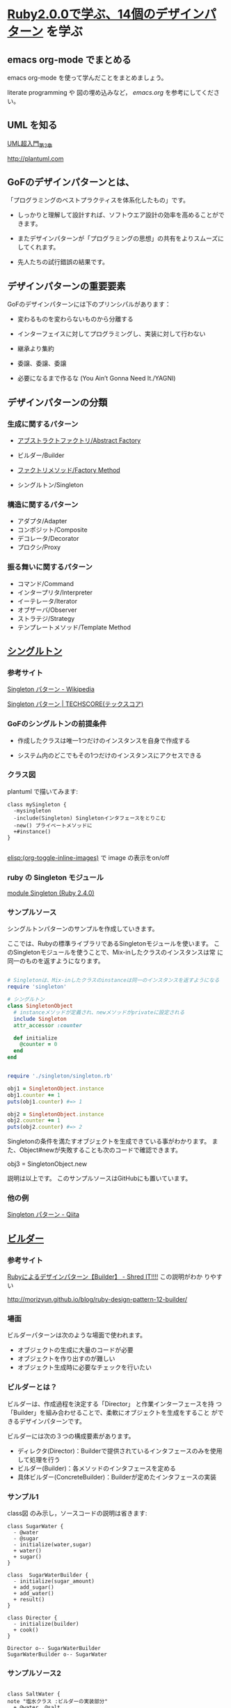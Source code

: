 * [[http://morizyun.github.io/blog/ruby-design-pattern-matome-mokuzi/][Ruby2.0.0で学ぶ、14個のデザインパターン]] を学ぶ

** emacs org-mode でまとめる

   emacs org-mode を使って学んだことをまとめましょう。

   literate programming や 図の埋め込みなど，
  [[emacs.org]] を参考にしてください。

** UML を知る

   [[http://objectclub.jp/technicaldoc/uml/umlintro2#class][UML超入門_第2章]]

   http://plantuml.com


** GoFのデザインパターンとは、

「プログラミングのベストプラクティスを体系化したもの」です。

- しっかりと理解して設計すれば、ソフトウエア設計の効率を高めることがで
  きます。

- またデザインパターンが「プログラミングの思想」の共有をよりスムーズに
  してくれます。

- 先人たちの試行錯誤の結果です。
  

** デザインパターンの重要要素

GoFのデザインパターンには下のプリンシパルがあります：

   - 変わるものを変わらないものから分離する 

   - インターフェイスに対してプログラミングし、実装に対して行わない 

   - 継承より集約 

   - 委譲、委譲、委譲 

   - 必要になるまで作るな (You Ain’t Gonna Need It./YAGNI) 

** デザインパターンの分類

*** 生成に関するパターン

    - [[http://morizyun.github.io/blog/ruby-design-pattern-14-abstract-factory/][アブストラクトファクトリ/Abstract Factory]]

    - ビルダー/Builder 
    - [[http://morizyun.github.io/blog/ruby-design-pattern-11-factory-method/][ファクトリメソッド/Factory Method]]
    - シングルトン/Singleton 

*** 構造に関するパターン

    - アダプタ/Adapter 
    - コンポジット/Composite 
    - デコレータ/Decorator 
    - プロクシ/Proxy 

*** 振る舞いに関するパターン

    - コマンド/Command 
    - インタープリタ/Interpreter 
    - イーテレータ/Iterator 
    - オブザーバ/Observer 
    - ストラテジ/Strategy 
    - テンプレートメソッド/Template Method 


** [[http://morizyun.github.io/blog/ruby-design-pattern-10-singleton/][シングルトン]]

*** 参考サイト

[[https://ja.wikipedia.org/wiki/Singleton_%E3%83%91%E3%82%BF%E3%83%BC%E3%83%B3][Singleton パターン - Wikipedia]]

[[https://www.techscore.com/tech/DesignPattern/Singleton.html/][Singleton パターン | TECHSCORE(テックスコア)]]

*** GoFのシングルトンの前提条件

- 作成したクラスは唯一1つだけのインスタンスを自身で作成する

- システム内のどこでもその1つだけのインスタンスにアクセスできる

*** クラス図

plantuml で描いてみます:

#+BEGIN_SRC plantuml :file ~/meta-ruby.git/docs/Figs/class-diagram/singleton.png :mkdirp yes :exports both
class mySingleton {
  -mysingleton
  -include(Singleton) Singletonインタフェースをとりこむ
  -new() プライベートメソッドに
  +#instance()
}

#+END_SRC

#+RESULTS:
[[file:~/meta-ruby.git/docs/Figs/class-diagram/singleton.png]]

[[elisp:(org-toggle-inline-images)]] で image の表示をon/off 

*** ruby の Singleton モジュール

    [[https://docs.ruby-lang.org/ja/latest/class/Singleton.html][module Singleton (Ruby 2.4.0)]]

*** サンプルソース

シングルトンパターンのサンプルを作成していきます。

ここでは、Rubyの標準ライブラリであるSingletonモジュールを使います。 こ
のSingletonモジュールを使うことで、Mix-inしたクラスのインスタンスは常
に同一のものを返すようになります。

#+BEGIN_SRC ruby :tangle singleton/singleron.rb :mkdirp yes

# Singletonは、Mix-inしたクラスのinstanceは同一のインスタンスを返すようになる
require 'singleton'

# シングルトン
class SingletonObject
  # instanceメソッドが定義され、newメソッドがprivateに設定される
  include Singleton
  attr_accessor :counter

  def initialize
    @counter = 0
  end
end
#+END_SRC

#+BEGIN_SRC ruby :tangle singleton/singleton.rb :mkdirp yes

require './singleton/singleton.rb'

obj1 = SingletonObject.instance
obj1.counter += 1
puts(obj1.counter) #=> 1

obj2 = SingletonObject.instance
obj2.counter += 1
puts(obj2.counter) #=> 2

#+END_SRC


Singletonの条件を満たすオブジェクトを生成できている事がわかります。 ま
た、Object#newが失敗することも次のコードで確認できます。

	

obj3 = SingletonObject.new
# private method `new' called for SingletonObject:Class (NoMethodError)
# ↑ newでのインスタンスの作成に失敗

説明は以上です。 このサンプルソースはGitHubにも置いています。

*** 他の例

    [[http://qiita.com/kasei-san/items/3d3e13cf6f3d598dcceb][Singleton パターン - Qiita]]


** [[http://morizyun.github.io/blog/ruby-design-pattern-12-builder/][ビルダー]]

*** 参考サイト
     [[http://jetglass.hatenablog.jp/entry/2015/04/02/151034][Rubyによるデザインパターン【Builder】 - Shred IT!!!!]] この説明がわか
     りやすい
   
     http://morizyun.github.io/blog/ruby-design-pattern-12-builder/


*** 場面
ビルダーパターンは次のような場面で使われます。

- オブジェクトの生成に大量のコードが必要
- オブジェクトを作り出すのが難しい
- オブジェクト生成時に必要なチェックを行いたい

*** ビルダーとは？

ビルダーは、作成過程を決定する「Director」 と作業インターフェースを持
つ「Builder」を組み合わせることで、柔軟にオブジェクトを生成をすること
ができるデザインパターンです。

ビルダーには次の３つの構成要素があります。

- ディレクタ(Director)：Builderで提供されているインタフェースのみを使用して処理を行う
- ビルダー(Builder)：各メソッドのインタフェースを定める
- 具体ビルダー(ConcreteBuilder)：Builderが定めたインタフェースの実装

*** サンプル1

class図 のみ示し，ソースコードの説明は省きます:

 #+BEGIN_SRC plantuml :file class-diagram/sugar-water-builder.png :mkdirp yes :export both
class SugarWater {
  - @water
  - @sugar
  - initialize(water,sugar)
  + water()
  + sugar()
}

class  SugarWaterBuilder {
  - initialize(sugar_amount)
  + add_sugar()
  + add_water()
  + result()
}

class Director {
  - initialize(builder)
  + cook()
}

Director o-- SugarWaterBuilder
SugarWaterBuilder o-- SugarWater
 #+END_SRC

 #+RESULTS:
 [[file:class-diagram/sugar-water-builder.png]]

*** サンプルソース2

 #+BEGIN_SRC plantuml :file class-diagram/material-water-builder.png :mkdirp yes :exports both

class SaltWater {
note "塩水クラス :ビルダーの実装部分"
  + @water, @salt
  + add_material(salt_amount)
}

class SugarWater {
note "砂糖水クラス: ビルダーの実装部分"
  + @water, @sugar
  + add_material(sugar_amount)
}


class WaterWithMaterialBuilder <<interface>> {
note "加工水クラス"
  + add_material(material_amount)
  + add_water(water_amount)
  + result()
}

class Director {
note "Director: 加工水の作成過程を取り決める"
   + cook()
}

Director o--> WaterWithMaterialBuilder
WaterWithMaterialBuilder<|-->SugarWater
WaterWithMaterialBuilder<|-->SaltWater


 #+END_SRC

 #+RESULTS:
 [[file:class-diagram/material-water-builder.png]]


#+BEGIN_SRC ruby :tangle builder-pattern/builders/saltwater.rb :mkdirp yes
# -*- coding: utf-8 -*-

# SaltWater: 塩水クラス (ConcreteBuilder：ビルダーの実装部分)
class SaltWater
  attr_accessor :water, :salt
  def initialize(water, salt)
    @water = water
    @salt = salt
  end

  # 素材(ここでは塩)を加える
  def add_material(salt_amount)
    @salt += salt_amount
  end
end
 #+END_SRC

 #+BEGIN_SRC ruby :tangle builder-pattern/builders/sugarwater.rb
# -*- coding: utf-8 -*-

# SugarWater: 砂糖水クラス (ConcreteBuilder：ビルダーの実装部分)
class SugarWater
  attr_accessor :water, :sugar
  def initialize(water, sugar)
    @water = water
    @sugar = sugar
  end

  # 素材(ここでは砂糖)を加える
  def add_material(sugar_amount)
    @sugar += sugar_amount
  end
end
 #+END_SRC

 #+BEGIN_SRC ruby :tangle builder-pattern/builder.rb
# -*- coding: utf-8 -*-

# 加工水クラス (Builder)
class WaterWithMaterialBuilder
  def initialize(class_name)
    @water_with_material = class_name.new(0,0)
  end

  # 素材を入れる
  def add_material(material_amount)
    @water_with_material.add_material(material_amount)
  end

  # 水を加える
  def add_water(water_amount)
    @water_with_material.water += water_amount
  end

  # 加工水の状態を返す
  def result
    @water_with_material
  end
end
 #+END_SRC

 #+BEGIN_SRC ruby :tangle builder-pattern/director.rb
# -*- coding: utf-8 -*-

# Director: 加工水の作成過程を取り決める
class Director
  def initialize(builder)
    @builder = builder
  end
  def cook
    @builder.add_water(150)
    @builder.add_material(90)
    @builder.add_water(300)
    @builder.add_material(35)
  end
end
 #+END_SRC

 #+BEGIN_SRC ruby :tangle builder-pattern/test_builder-pattern.rb
# -*- coding: utf-8 -*-
builder = WaterWithMaterialBuilder.new(SugarWater)
director = Director.new(builder)
director.cook

p builder.result
#=> #<SugarWater:0x007fc773085bc8 @water=450, @sugar=125>

builder = WaterWithMaterialBuilder.new(SaltWater)
director = Director.new(builder)
director.cook

p builder.result
#=> #<SaltWater:0x007f92cc103ba8 @water=450, @salt=125>
#+END_SRC

**  [[http://morizyun.github.io/blog/ruby-design-pattern-14-abstract-factory/][アブストラクトファクトリ/Abstract Factory]]

*** 抽象的な OrganismFactory, Animal, Plant

#+BEGIN_EXAMPLE
+-builder-pattern-+-builder.rb
|                 +-builders-+-saltwater.rb
|                 |          +-sugarwater.rb
|                 +-director.rb
|                 +-test_builder-pattern.rb

#+END_EXAMPLE

** [[http://morizyun.github.io/blog/ruby-design-pattern-14-abstract-factory/][アブストラクトファクトリ/Abstract Factory]]

#+BEGIN_EXAMPLE
+-abstract_factory-+-animal.rb
|                  +-animals-+-duck.rb
|                  |         +-frog.rb
|                  |         +-frog.rb~
|                  +-do_duck_and_waterlily_factory.rb
|                  +-do_frog_and_algae_factory.rb
|                  +-organism_factories-+-#frog_and_algae.rb#
|                  |                    +-duck_and_waterlily.rb
|                  |                    +-frog_and_algae.rb
|                  |                    +-frog_and_algae.rb~
|                  +-organism_factory.rb
|                  +-plant.rb
|                  +-plants-+-algae.rb
|                           +-waterlily.rb

#+END_EXAMPLE

*** concrete animals

#+BEGIN_SRC ruby :tangle abstract_factory/animals/duck.rb :mkdirp yes
require 'abstract_factory/animal'
>>>>>>> 94cd578111c9331605023ecaf0cb3a72d88455ed

#+BEGIN_SRC ruby :tangle abstract_factory/organism_factory.rb :mkdirp y
class OrganismFactory
  def initialize(number_animals, number_plants)
    @animals = []
    number_animals.times do |i|
      animal = new_animal("動物#{i}")
      @animals << animal 
    end

    @plants = []
    number_plants.times do |i|
      plant = new_plant("植物#{i}")
      @plants << plant 
    end
  end

  def get_plants
    @plants
  end

  def get_animals
    @animals
  end
  
end
#+END_SRC

#+BEGIN_SRC ruby :tangle abstract_factory/animal.rb :mkdirp yes
class Animal

  def eat
    puts "Animalは食べるものですから。"
  end
  
end
#+END_SRC

#+BEGIN_SRC ruby :tangle abstract_factory/plant.rb :mkdirp yes
class Plant

  def grow
    puts "Plant は成長するものですから。"
  end
  
end
#+END_SRC

    
*** 具体的な OrganismFactory

#+BEGIN_SRC ruby :tangle abstract_factory/organism_factories/frog_and_algae.rb :mkdirp yes
require 'abstract_factory/organism_factory'
require 'abstract_factory/animals/frog.rb'
require 'abstract_factory/plants/algae.rb'

class FrogAndAlgaeFactory < OrganismFactory
  private

  def new_animal(name)
    Frog.new(name)
  end

  def new_plant(name)
    Algae.new(name)
  end
end
#+END_SRC

#+BEGIN_SRC ruby :tangle abstract_factory/organism_factories/duck_and_waterlily.rb :mkdirp yes
require 'abstract_factory/organism_factory'
require 'abstract_factory/animals/duck.rb'
require 'abstract_factory/plants/waterlily.rb'

class DuckAndWaterLilyFactory < OrganismFactory
  private

  def new_animal(name)
    Duck.new(name)
  end

  def new_plant(name)
    WaterLily.new(name)
  end
end

#+END_SRC


#+BEGIN_SRC ruby :tangle abstract_factory/do_frog_and_algae_factory.rb :results output
$: << "."

require 'abstract_factory/organism_factory'
require 'abstract_factory/organism_factories/frog_and_algae'
# require 'abstract_factory/animals/frog'
# require 'abstract_factory/plants/algae'


factory = FrogAndAlgaeFactory.new(4,1)
animals = factory.get_animals
animals.each do |animal| 
  animal.eat
end

plants = factory.get_plants
plants.each do |plant|
  plant.grow
end


#+END_SRC

#+RESULTS:
#+begin_example
frog 動物0 は食事中です.
Animalは食べるものですから。
frog 動物1 は食事中です.
Animalは食べるものですから。
frog 動物2 は食事中です.
Animalは食べるものですから。
frog 動物3 は食事中です.
Animalは食べるものですから。
藻 植物0 は成長中です.
Plant は成長するものですから。
#+end_example


#+BEGIN_SRC ruby :tangle abstract_factory/do_duck_and_waterlily_factory.rb :results output
$: << "."

require 'abstract_factory/organism_factory'
require 'abstract_factory/organism_factories/duck_and_waterlily'
# require 'abstract_factory/animals/duck'
# require 'abstract_factory/plants/waterlily'

factory = DuckAndWaterLilyFactory.new(4,1)
animals = factory.get_animals
animals.each do |animal| 
  animal.eat
end

plants = factory.get_plants
plants.each do |plant|
  plant.grow
end


#+END_SRC

#+RESULTS:
: duck 動物0 は食事中です.
: Animalは食べるものですから。
: duck 動物1 は食事中です.
: Animalは食べるものですから。
: duck 動物2 は食事中です.
: Animalは食べるものですから。
: duck 動物3 は食事中です.
: Animalは食べるものですから。
: 睡蓮 植物0 は成長中です.

*** 具体的な動物 animals/

#+BEGIN_SRC ruby :tangle abstract_factory/animals/duck.rb :mkdirp yes
require 'abstract_factory/animal'

class Duck < Animal
  def initialize(name)
    @name = name
  end

  def eat
    puts "duck #{@name} は食事中です."
    super
  end
end
#+END_SRC    

#+BEGIN_SRC ruby :tangle abstract_factory/animals/frog.rb :mkdirp yes
require 'abstract_factory/animal'

class Frog < Animal
  def initialize(name)
    @name = name
  end

  def eat
    puts "frog #{@name} は食事中です."
    super
  end
end
#+END_SRC    

*** 具体的な植物達

#+BEGIN_SRC ruby :tangle abstract_factory/plants/algae.rb :mkdirp yes
require 'abstract_factory/plant'
class Algae < Plant
  def initialize(name)
    @name = name
  end

  def grow
    puts("藻 #{@name} は成長中です.")
    super
  end
  
end
#+END_SRC

#+BEGIN_SRC ruby :tangle abstract_factory/plants/waterlily.rb :mkdirp yes
require 'abstract_factory/plant'

class WaterLily < Plant
  def initialize(name)
    @name = name
  end

  def grow
    puts("睡蓮 #{@name} は成長中です.")
  end
  
end
#+END_SRC

